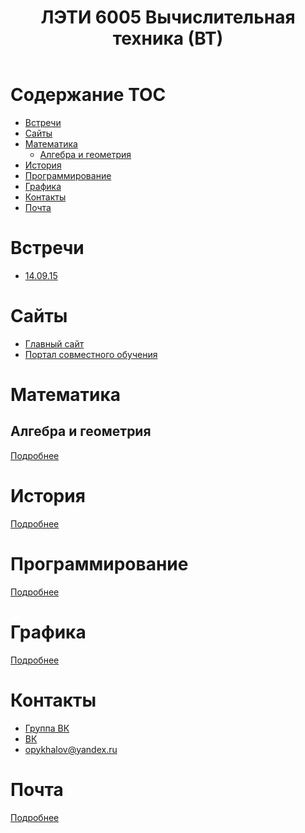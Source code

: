 #+TITLE: ЛЭТИ 6005 Вычислительная техника (ВТ)

* Содержание :TOC:
 - [[#Встречи][Встречи]]
 - [[#Сайты][Сайты]]
 - [[#Математика][Математика]]
   - [[#Алгебра-и-геометрия][Алгебра и геометрия]]
 - [[#История][История]]
 - [[#Программирование][Программирование]]
 - [[#Графика][Графика]]
 - [[#Контакты][Контакты]]
 - [[#Почта][Почта]]

* Встречи
- [[file:meeting-14.09.15/README.org][14.09.15]]
* Сайты
- [[http://www.eltech.ru/][Главный сайт]]
- [[http://eplace.eltech.ru/][Портал совместного обучения]]
* Математика
** Алгебра и геометрия
[[file:lectures/math/algebra-and-geometry/README.org][Подробнее]]
* История
[[file:lectures/history/README.org][Подробнее]]

* Программирование
[[file:lectures/dev/README.org][Подробнее]]
* Графика
[[file:lectures/graphics/README.org][Подробнее]]
* Контакты

- [[https://vk.com/club128816610][Группа ВК]]
- [[https://vk.com/wigust][ВК]]
- [[mailto:opykhalov@yandex.ru][opykhalov@yandex.ru]]
* Почта
[[file:email/README.org][Подробнее]]
